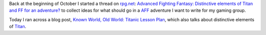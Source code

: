.. title: Lessons from Titan and Advanced Fighting Fantasy
.. slug: lessons-from-titan-and-advanced-fighting-fantasy
.. date: 2012-10-16 10:07:04 UTC-05:00
.. tags: rpg,gamebooks,aff,advanced fighting fantasy,fighting fantasy,ff,titan
.. category: gaming
.. link: 
.. description: 
.. type: text


Back at the beginning of October I started a thread on `rpg.net`_:
`Advanced Fighting Fantasy: Distinctive elements of Titan and FF for
an adventure?`__ to collect ideas for what should go in a AFF_
adventure I want to write for my gaming group.

Today I ran across a blog post, `Known World, Old World: Titanic
Lesson Plan`__, which also talks about distinctive elements of Titan_.

__ http://forum.rpg.net/showthread.php?656478-Advanced-Fighting-Fantasy-Distinctive-elements-of-Titan-and-FF-for-an-adventure

__ http://drbargle.blogspot.co.uk/2012/07/titanic-bullet-points.html

.. _AFF: http://www.arion-games.com/aff.html

.. _Titan: http://fightingfantasy.wikia.com/wiki/Titan_-_The_Fighting_Fantasy_World

.. _`rpg.net`: http://www.rpg.net/
